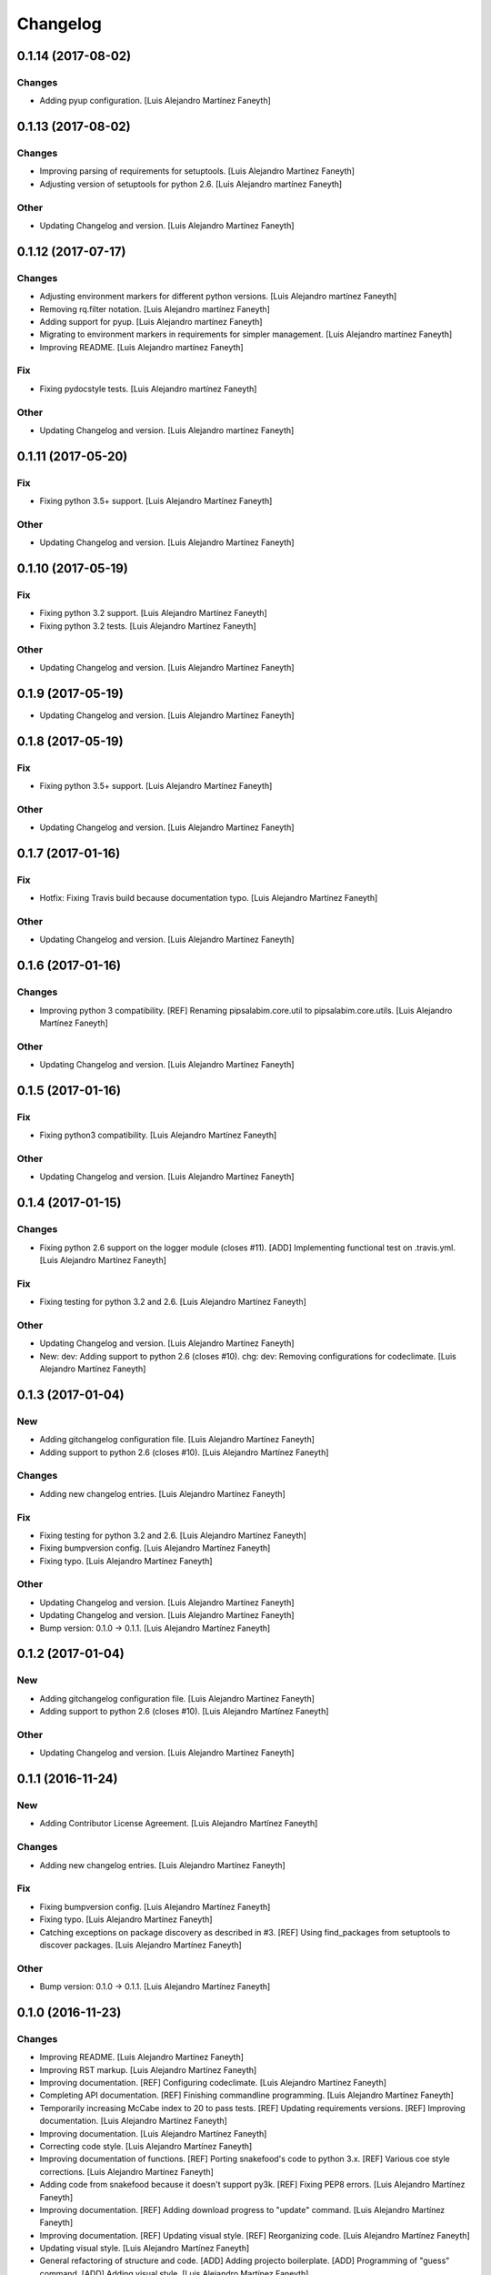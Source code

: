 Changelog
=========

0.1.14 (2017-08-02)
-------------------

Changes
~~~~~~~

- Adding pyup configuration. [Luis Alejandro Martínez Faneyth]

0.1.13 (2017-08-02)
-------------------

Changes
~~~~~~~

- Improving parsing of requirements for setuptools. [Luis Alejandro
  Martínez Faneyth]

- Adjusting version of setuptools for python 2.6. [Luis Alejandro
  martínez Faneyth]

Other
~~~~~

- Updating Changelog and version. [Luis Alejandro Martínez Faneyth]

0.1.12 (2017-07-17)
-------------------

Changes
~~~~~~~

- Adjusting environment markers for different python versions. [Luis
  Alejandro martínez Faneyth]

- Removing rq.filter notation. [Luis Alejandro martínez Faneyth]

- Adding support for pyup. [Luis Alejandro martínez Faneyth]

- Migrating to environment markers in requirements for simpler
  management. [Luis Alejandro martínez Faneyth]

- Improving README. [Luis Alejandro martínez Faneyth]

Fix
~~~

- Fixing pydocstyle tests. [Luis Alejandro martínez Faneyth]

Other
~~~~~

- Updating Changelog and version. [Luis Alejandro martínez Faneyth]

0.1.11 (2017-05-20)
-------------------

Fix
~~~

- Fixing python 3.5+ support. [Luis Alejandro Martínez Faneyth]

Other
~~~~~

- Updating Changelog and version. [Luis Alejandro Martínez Faneyth]

0.1.10 (2017-05-19)
-------------------

Fix
~~~

- Fixing python 3.2 support. [Luis Alejandro Martínez Faneyth]

- Fixing python 3.2 tests. [Luis Alejandro Martínez Faneyth]

Other
~~~~~

- Updating Changelog and version. [Luis Alejandro Martínez Faneyth]

0.1.9 (2017-05-19)
------------------

- Updating Changelog and version. [Luis Alejandro Martínez Faneyth]

0.1.8 (2017-05-19)
------------------

Fix
~~~

- Fixing python 3.5+ support. [Luis Alejandro Martínez Faneyth]

Other
~~~~~

- Updating Changelog and version. [Luis Alejandro Martínez Faneyth]

0.1.7 (2017-01-16)
------------------

Fix
~~~

- Hotfix: Fixing Travis build because documentation typo. [Luis
  Alejandro Martínez Faneyth]

Other
~~~~~

- Updating Changelog and version. [Luis Alejandro Martínez Faneyth]

0.1.6 (2017-01-16)
------------------

Changes
~~~~~~~

- Improving python 3 compatibility. [REF] Renaming pipsalabim.core.util
  to pipsalabim.core.utils. [Luis Alejandro Martínez Faneyth]

Other
~~~~~

- Updating Changelog and version. [Luis Alejandro Martínez Faneyth]

0.1.5 (2017-01-16)
------------------

Fix
~~~

- Fixing python3 compatibility. [Luis Alejandro Martínez Faneyth]

Other
~~~~~

- Updating Changelog and version. [Luis Alejandro Martínez Faneyth]

0.1.4 (2017-01-15)
------------------

Changes
~~~~~~~

- Fixing python 2.6 support on the logger module (closes #11). [ADD]
  Implementing functional test on .travis.yml. [Luis Alejandro Martínez
  Faneyth]

Fix
~~~

- Fixing testing for python 3.2 and 2.6. [Luis Alejandro Martínez
  Faneyth]

Other
~~~~~

- Updating Changelog and version. [Luis Alejandro Martínez Faneyth]

- New: dev: Adding support to python 2.6 (closes #10). chg: dev:
  Removing configurations for codeclimate. [Luis Alejandro Martínez
  Faneyth]

0.1.3 (2017-01-04)
------------------

New
~~~

- Adding gitchangelog configuration file. [Luis Alejandro Martínez
  Faneyth]

- Adding support to python 2.6 (closes #10). [Luis Alejandro Martínez
  Faneyth]

Changes
~~~~~~~

- Adding new changelog entries. [Luis Alejandro Martínez Faneyth]

Fix
~~~

- Fixing testing for python 3.2 and 2.6. [Luis Alejandro Martínez
  Faneyth]

- Fixing bumpversion config. [Luis Alejandro Martínez Faneyth]

- Fixing typo. [Luis Alejandro Martínez Faneyth]

Other
~~~~~

- Updating Changelog and version. [Luis Alejandro Martínez Faneyth]

- Updating Changelog and version. [Luis Alejandro Martínez Faneyth]

- Bump version: 0.1.0 → 0.1.1. [Luis Alejandro Martínez Faneyth]

0.1.2 (2017-01-04)
------------------

New
~~~

- Adding gitchangelog configuration file. [Luis Alejandro Martínez
  Faneyth]

- Adding support to python 2.6 (closes #10). [Luis Alejandro Martínez
  Faneyth]

Other
~~~~~

- Updating Changelog and version. [Luis Alejandro Martínez Faneyth]

0.1.1 (2016-11-24)
------------------

New
~~~

- Adding Contributor License Agreement. [Luis Alejandro Martínez
  Faneyth]

Changes
~~~~~~~

- Adding new changelog entries. [Luis Alejandro Martínez Faneyth]

Fix
~~~

- Fixing bumpversion config. [Luis Alejandro Martínez Faneyth]

- Fixing typo. [Luis Alejandro Martínez Faneyth]

- Catching exceptions on package discovery as described in #3. [REF]
  Using find_packages from setuptools to discover packages. [Luis
  Alejandro Martínez Faneyth]

Other
~~~~~

- Bump version: 0.1.0 → 0.1.1. [Luis Alejandro Martínez Faneyth]

0.1.0 (2016-11-23)
------------------

Changes
~~~~~~~

- Improving README. [Luis Alejandro Martínez Faneyth]

- Improving RST markup. [Luis Alejandro Martínez Faneyth]

- Improving documentation. [REF] Configuring codeclimate. [Luis
  Alejandro Martínez Faneyth]

- Completing API documentation. [REF] Finishing commandline programming.
  [Luis Alejandro Martínez Faneyth]

- Temporarily increasing McCabe index to 20 to pass tests. [REF]
  Updating requirements versions. [REF] Improving documentation. [Luis
  Alejandro Martínez Faneyth]

- Improving documentation. [Luis Alejandro Martínez Faneyth]

- Correcting code style. [Luis Alejandro Martínez Faneyth]

- Improving documentation of functions. [REF] Porting snakefood's code
  to python 3.x. [REF] Various coe style corrections. [Luis Alejandro
  Martínez Faneyth]

- Adding code from snakefood because it doesn't support py3k. [REF]
  Fixing PEP8 errors. [Luis Alejandro Martínez Faneyth]

- Improving documentation. [REF] Adding download progress to "update"
  command. [Luis Alejandro Martínez Faneyth]

- Improving documentation. [REF] Updating visual style. [REF]
  Reorganizing code. [Luis Alejandro Martínez Faneyth]

- Updating visual style. [Luis Alejandro Martínez Faneyth]

- General refactoring of structure and code. [ADD] Adding projecto
  boilerplate. [ADD] Programming of "guess" command. [ADD] Adding visual
  style. [Luis Alejandro Martínez Faneyth]

Fix
~~~

- Correcting minor issues. [Luis Alejandro Martínez Faneyth]

- Fixing typo. [Luis Alejandro Martínez Faneyth]

Other
~~~~~

- 0.1.0 release. [Luis Alejandro Martínez Faneyth]

- Add Gitter badge. [The Gitter Badger]

- [DEL] Removing unnecessary tests. [REF] Reorganizing code. [REF]
  Documenting functions. [REF] Starting some unit tests. [Luis Alejandro
  Martínez Faneyth]

- Initial commit. [Luis Alejandro Martínez Faneyth]


